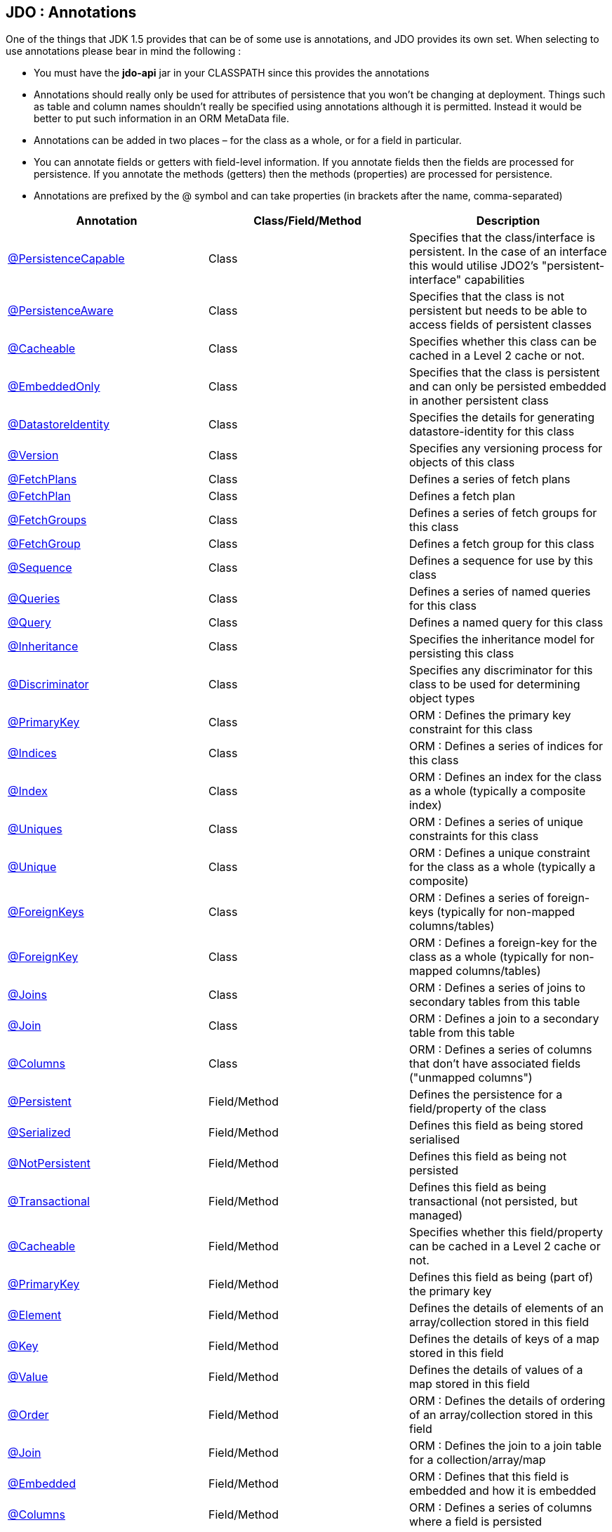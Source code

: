 :_basedir: 
:_imagesdir: images/
:grid: cols
:notoc:
:notitle:
:metadata:

[[index]] 

== JDO : Annotationsanchor:JDO_:_Annotations[]

One of the things that JDK 1.5 provides that can be of some use is
annotations, and JDO provides its own set. When selecting to use
annotations please bear in mind the following :

* You must have the *jdo-api* jar in your CLASSPATH since this provides
the annotations
* Annotations should really only be used for attributes of persistence
that you won't be changing at deployment. Things such as table and
column names shouldn't really be specified using annotations although it
is permitted. Instead it would be better to put such information in an
ORM MetaData file.
* Annotations can be added in two places – for the class as a whole, or
for a field in particular.
* You can annotate fields or getters with field-level information. If
you annotate fields then the fields are processed for persistence. If
you annotate the methods (getters) then the methods (properties) are
processed for persistence.
* Annotations are prefixed by the @ symbol and can take properties (in
brackets after the name, comma-separated)

[cols=",,",options="header",]
|===
|Annotation |Class/Field/Method |Description
|xref:PersistenceCapable[@PersistenceCapable] |Class |Specifies that
the class/interface is persistent. In the case of an interface this
would utilise JDO2's "persistent-interface" capabilities

|xref:PersistenceAware[@PersistenceAware] |Class |Specifies that the
class is not persistent but needs to be able to access fields of
persistent classes

|xref:Cacheable_Class[@Cacheable] |Class |Specifies whether this class
can be cached in a Level 2 cache or not.

|xref:EmbeddedOnly[@EmbeddedOnly] |Class |Specifies that the class is
persistent and can only be persisted embedded in another persistent
class

|xref:DatastoreIdentity[@DatastoreIdentity] |Class |Specifies the
details for generating datastore-identity for this class

|xref:Version[@Version] |Class |Specifies any versioning process for
objects of this class

|xref:FetchPlans[@FetchPlans] |Class |Defines a series of fetch plans

|xref:FetchPlan[@FetchPlan] |Class |Defines a fetch plan

|xref:FetchGroups[@FetchGroups] |Class |Defines a series of fetch
groups for this class

|xref:FetchGroup[@FetchGroup] |Class |Defines a fetch group for this
class

|xref:Sequence[@Sequence] |Class |Defines a sequence for use by this
class

|xref:Queries[@Queries] |Class |Defines a series of named queries for
this class

|xref:Query[@Query] |Class |Defines a named query for this class

|xref:Inheritance[@Inheritance] |Class |Specifies the inheritance model
for persisting this class

|xref:Discriminator[@Discriminator] |Class |Specifies any discriminator
for this class to be used for determining object types

|xref:PrimaryKey_Class[@PrimaryKey] |Class |ORM : Defines the primary
key constraint for this class

|xref:Indices[@Indices] |Class |ORM : Defines a series of indices for
this class

|xref:Index_Class[@Index] |Class |ORM : Defines an index for the class
as a whole (typically a composite index)

|xref:Uniques[@Uniques] |Class |ORM : Defines a series of unique
constraints for this class

|xref:Unique_Class[@Unique] |Class |ORM : Defines a unique constraint
for the class as a whole (typically a composite)

|xref:ForeignKeys[@ForeignKeys] |Class |ORM : Defines a series of
foreign-keys (typically for non-mapped columns/tables)

|xref:ForeignKey_Class[@ForeignKey] |Class |ORM : Defines a foreign-key
for the class as a whole (typically for non-mapped columns/tables)

|xref:Joins[@Joins] |Class |ORM : Defines a series of joins to
secondary tables from this table

|xref:Join_Class[@Join] |Class |ORM : Defines a join to a secondary
table from this table

|xref:Columns[@Columns] |Class |ORM : Defines a series of columns that
don't have associated fields ("unmapped columns")

|xref:Persistent[@Persistent] |Field/Method |Defines the persistence
for a field/property of the class

|xref:Serialized[@Serialized] |Field/Method |Defines this field as
being stored serialised

|xref:NotPersistent[@NotPersistent] |Field/Method |Defines this field
as being not persisted

|xref:Transactional[@Transactional] |Field/Method |Defines this field
as being transactional (not persisted, but managed)

|xref:Cacheable[@Cacheable] |Field/Method |Specifies whether this
field/property can be cached in a Level 2 cache or not.

|xref:PrimaryKey[@PrimaryKey] |Field/Method |Defines this field as
being (part of) the primary key

|xref:Element[@Element] |Field/Method |Defines the details of elements
of an array/collection stored in this field

|xref:Key[@Key] |Field/Method |Defines the details of keys of a map
stored in this field

|xref:Value[@Value] |Field/Method |Defines the details of values of a
map stored in this field

|xref:Order[@Order] |Field/Method |ORM : Defines the details of
ordering of an array/collection stored in this field

|xref:Join[@Join] |Field/Method |ORM : Defines the join to a join table
for a collection/array/map

|xref:Embedded[@Embedded] |Field/Method |ORM : Defines that this field
is embedded and how it is embedded

|xref:Columns[@Columns] |Field/Method |ORM : Defines a series of
columns where a field is persisted

|xref:Column[@Column] |Field/Method |ORM : Defines a column where a
field is persisted

|xref:Index[@Index] |Field/Method |ORM : Defines an index for the field

|xref:Unique[@Unique] |Field/Method |ORM : Defines a unique constraint
for the field

|xref:ForeignKey[@ForeignKey] |Field/Method |ORM : Defines a foreign
key for the field

|xref:Extensions[@Extensions] |Class/Field/Method |Defines a series of
JDO extensions

|xref:Extension[@Extension] |Class/Field/Method |Defines a JDO
extension
|===

{empty} +

anchor:PersistenceCapable[]

=== @PersistenceCapableanchor:aPersistenceCapable[]

This annotation is used when you want to mark a class as persistent. It
equates to the <class> MetaData element (though with only some of its
attributes). Specified on the *class*.

[cols=",,,",options="header",]
|===
|Attribute |Type |Description |Default
|requiresExtent |String |Whether an extent is required for this class
|true

|embeddedOnly |String |Whether objects of this class can only be stored
embedded in other objects |false

|detachable |String |Whether objects of this class can be detached
|false

|identityType |IdentityType |Type of identity (APPLICATION, DATASTORE,
NONDURABLE) |DATASTORE

|objectIdClass |Class |Object-id class |

|table |String |ORM : Name of the table where this class is persisted |

|catalog |String |ORM : Name of the catalog where this table is
persisted |

|schema |String |ORM : Name of the schema where this table is persisted
|

|cacheable |String |Whether the class can be L2 cached. *From JDO2.2*
|*true* | false

|serializeRead |String |Whether to default reads of this object type to
lock the object |false

|extensions |xref:Extension[Extension][] |Vendor extensions |
|===

....
@PersistenceCapable(identityType=IdentityType.APPLICATION)
public class MyClass
{
    ...
}
....

{empty} +

{empty} +


anchor:PersistenceAware[]

=== @PersistenceAwareanchor:aPersistenceAware[]

This annotation is used when you want to mark a class as being used in
persistence but not being persistable. That is "persistence-aware" in
JDO terminology. It has no attributes. Specified on the *class*.

....
@PersistenceAware
public class MyClass
{
    ...
}
....

See the documentation for xref:class_types.adoc[Class Types]

{empty} +

{empty} +


anchor:Cacheable_Class[]

=== @Cacheableanchor:aCacheable[]

This annotation is a shortcut for
@PersistenceCapable(cacheable=\{value}) specifying whether the class can
be cached in a Level 2 cache. Specified on the *class*. The default

[cols=",,,",options="header",]
|===
|Attribute |Type |Description |Default
|value |String |Whether the class is cacheable |*true* | false
|===

....
@Cacheable("false")
public class MyClass
{
    ...
}
....

{empty} +

{empty} +


anchor:EmbeddedOnly[]

=== @EmbeddedOnlyanchor:aEmbeddedOnly[]

This annotation is a shortcut for
@PersistenceCapable(embeddedOnly="true") meaning that the class can only
be persisted embedded into another class. It has no attributes.
Specified on the *class*.

....
@EmbeddedOnly
public class MyClass
{
    ...
}
....

{empty} +

{empty} +


anchor:Inheritance[]

=== @Inheritanceanchor:aInheritance[]

Annotation used to define the inheritance for a class. Specified on the
*class*.

[cols=",,,",options="header",]
|===
|Attribute |Type |Description |Default
|strategy |InheritanceStrategy |The inheritance strategy (NEW_TABLE,
SUBCLASS_TABLE, SUPERCLASS_TABLE) |

|customStrategy |String |Name of a custom inheritance strategy
(depending on what your JDO implementation supports |
|===

....
@PersistenceCapable
@Inheritance(strategy=InheritanceStrategy.NEW_TABLE)
public class MyClass
{
    ...
}
....

{empty} +

{empty} +


anchor:Discriminator[]

=== @Discriminatoranchor:aDiscriminator[]

Annotation used to define a discriminator to be stored with instances of
this class and is used to determine the types of the objects being
stored. Specified on the *class*.

[cols=",,,",options="header",]
|===
|Attribute |Type |Description |Default
|strategy |DiscriminatorStrategy |The discriminator strategy (VALUE_MAP,
CLASS_NAME, NONE) |

|value |String |Value to use for instances of this type when using
strategy of VALUE_MAP |

|column |String |ORM : Name of the column to use to store the
discriminator |

|indexed |String |ORM : Whether the discriminator column is to be
indexed |

|columns |xref:Column[Column][] |ORM : Column definitions used for
storing the discriminator |
|===

....
@PersistenceCapable
@Inheritance(strategy=InheritanceStrategy.NEW_TABLE)
@Discriminator(strategy=DiscriminatorStrategy.CLASS_NAME)
public class MyClass
{
    ...
}
....

{empty} +

{empty} +


anchor:DatastoreIdentity[]

=== @DatastoreIdentityanchor:aDatastoreIdentity[]

Annotation used to define the identity when using datastore-identity for
the class. Specified on the *class*.

[cols=",,,",options="header",]
|===
|Attribute |Type |Description |Default
|strategy |IdGeneratorStrategy |The inheritance strategy (NATIVE,
SEQUENCE, IDENTITY, INCREMENT, UUIDSTRING, UUIDHEX) |

|customStrategy |String |Name of a custom id generation strategy (e.g
"max", "auid"). This overrides the value of "strategy" |

|sequence |String |Name of the sequence to use (when using SEQUENCE
strategy) - refer to @Sequence |

|column |String |ORM : Name of the column for the datastore identity |

|columns |xref:Column[Column][] |ORM : Column definition for the
column(s) for the datastore identity |

|extensions |xref:Extension[Extension][] |Vendor extensions |
|===

....
@PersistenceCapable
@DatastoreIdentity(strategy=IdGeneratorStrategy.INCREMENT)
public class MyClass
{
    ...
}
....

{empty} +

{empty} +


anchor:Version[]

=== @Versionanchor:aVersion[]

Annotation used to define the versioning details for use with optimistic
transactions. Specified on the *class*.

[cols=",,,",options="header",]
|===
|Attribute |Type |Description |Default
|strategy |VersionStrategy |The version strategy (NONE, STATE_IMAGE,
DATE_TIME, VERSION_NUMBER) |

|indexed |String |Whether the version column(s) is indexed |

|column |String |ORM : Name of the column for the version |

|columns |xref:Column[Column][] |ORM : Column definition for the
column(s) for the version |

|extensions |xref:Extension[Extension][] |Vendor extensions |
|===

....
@PersistenceCapable
@Version(strategy=VersionStrategy.VERSION_NUMBER)
public class MyClass
{
    ...
}
....

See the documentation for xref:transactions.adoc[transactions]

{empty} +

{empty} +


anchor:PrimaryKey_Class[]

=== @PrimaryKeyanchor:aPrimaryKey[]

Annotation used to define the primary key constraint for a class. Maps
across to the <primary-key> MetaData element. Specified on the *class*.

[cols=",,,",options="header",]
|===
|Attribute |Type |Description |Default
|name |String |ORM : Name of the primary key constraint |

|column |String |ORM : Name of the column for this key |

|columns |xref:Column[Column][] |ORM : Column definition for the
column(s) of this key |
|===

....
@PersistenceCapable
@PrimaryKey(name="MYCLASS_PK")
public class MyClass
{
    ...
}
....

{empty} +

{empty} +


anchor:FetchPlans[]

=== @FetchPlansanchor:aFetchPlans[]

Annotation used to define a set of fetch plans. Specified on the
*class*. Used by named queries

[cols=",,,",options="header",]
|===
|Attribute |Type |Description |Default
|value |xref:FetchPlan[FetchPlan][] |Array of fetch plans - see
@FetchPlan annotation |
|===

....
@PersistenceCapable
@FetchPlans({@FetchPlan(name="plan_3", maxFetchDepth=3, fetchGroups={"group1", "group4"}),
             @FetchPlan(name="plan_4", maxFetchDepth=2, fetchGroups={"group1", "group2"})})
public class MyClass
{
    ...
}
....

See the documentation for xref:fetchgroups.adoc[FetchGroups]

{empty} +

{empty} +


anchor:FetchPlan[]

=== @FetchPlananchor:aFetchPlan[]

Annotation used to define a fetch plan Is equivalent to the <fetch-plan>
metadata element. Specified on the *class*. Used by named queries

[cols=",,,",options="header",]
|===
|Attribute |Type |Description |Default
|name |String |Name of the FetchPlan |

|maxFetchDepth |int |Maximum fetch depth |1

|fetchSize |int |Size hint for fetching query result sets |0

|fetchGroups |String[] |Names of the fetch groups included in this
FetchPlan. |
|===

....
@PersistenceCapable
@FetchPlan(name="plan_3", maxFetchDepth=3, fetchGroups={"group1", "group4"})
public class MyClass
{
    ...
}
....

See the documentation for xref:fetchgroups.adoc[FetchGroups]

{empty} +

{empty} +


anchor:FetchGroups[]

=== @FetchGroupsanchor:aFetchGroups[]

Annotation used to define a set of fetch groups for a class. Specified
on the *class*.

[cols=",,,",options="header",]
|===
|Attribute |Type |Description |Default
|value |xref:FetchGroup[FetchGroup][] |Array of fetch groups - see
@FetchGroup annotation |
|===

....
@PersistenceCapable
@FetchGroups({@FetchGroup(name="one_two", members={@Persistent(name="field1"), @Persistent(name="field2")}),
              @FetchGroup(name="three", members={@Persistent(name="field3")})})
public class MyClass
{
    @Persistent
    String field1;

    @Persistent
    String field2;

    @Persistent
    String field3;
    ...
}
....

See the documentation for xref:fetchgroups.adoc[FetchGroups]

{empty} +

{empty} +


anchor:FetchGroup[]

=== @FetchGroupanchor:aFetchGroup[]

Annotation used to define a fetch group. Is equivalent to the
<fetch-group> metadata element. Specified on the *class*.

[cols=",,,",options="header",]
|===
|Attribute |Type |Description |Default
|name |String |Name of the fetch group |

|postLoad |String |Whether to call jdoPostLoad after loading this fetch
group |

|members |xref:Persistent[Persistent][] |Definitions of the
fields/properties to include in this fetch group |
|===

....
@PersistenceCapable
@FetchGroup(name="one_two", members={@Persistent(name="field1"), @Persistent(name="field2")})
public class MyClass
{
    @Persistent
    String field1;

    @Persistent
    String field2;
    ...
}
....

See the documentation for xref:fetchgroups.adoc[FetchGroups]

{empty} +

{empty} +


anchor:Sequence[]

=== @Sequenceanchor:aSequence[]

Annotation used to define a sequence generator. Is equivalent to the
<sequence> metadata element. Specified on the *class*.

[cols=",,,",options="header",]
|===
|Attribute |Type |Description |Default
|name |String |Name of the sequence |

|strategy |SequenceStrategy |Strategy for the sequence
(NONTRANSACTIONAL, CONTIGUOUS, NONCONTIGUOUS) |

|datastoreSequence |String |Name of a datastore sequence that this maps
to |

|factoryClass |Class |Factory class to use to generate the sequence |

|initialValue |int |Initial value of the sequence |1

|allocationSize |int |Allocation size of the sequence |50

|extensions |xref:Extension[Extension][] |Vendor extensions |
|===

{empty} +

{empty} +


anchor:Queries[]

=== @Queriesanchor:aQueries[]

Annotation used to define a set of named queries for a class. Specified
on the *class*.

[cols=",,,",options="header",]
|===
|Attribute |Type |Description |Default
|value |xref:Query[Query][] |Array of queries - see @Query annotation |
|===

....
@PersistenceCapable
@Queries({@Query(name="PeopleCalledSmith", language="JDOQL", 
                 value="SELECT FROM mydomain.Person WHERE surname == \"Smith\""),
          @Query(name="PeopleCalledJones", language="JDOQL", 
                 value="SELECT FROM mydomain.Person WHERE surname == \"Jones\"")})
public class Person
{
    @Persistent
    String surname;

    ...
}
....

{empty} +

{empty} +


anchor:Query[]

=== @Queryanchor:aQuery[]

Annotation used to define a named query. Is equivalent to the <query>
metadata element. Specified on the *class*.

[cols=",,,",options="header",]
|===
|Attribute |Type |Description |Default
|name |String |Name of the query |

|value |String |The query string itself |

|language |String |Language of the query (JDOQL, SQL, ...) |JDOQL

|unmodifiable |String |Whether the query is not modifiable at runtime |

|unique |String |Whether the query returns unique results (for SQL
queries only) |

|resultClass |Class |Result class to use (for SQL queries only) |

|fetchPlan |String |Name of a named FetchPlan to use with this query |

|extensions |xref:Extension[Extension][] |Vendor extensions |
|===

....
@PersistenceCapable
@Query(name="PeopleCalledSmith", language="JDOQL", 
       value="SELECT FROM mydomain.Person WHERE surname == \"Smith\"")
public class Person
{
    @Persistent
    String surname;

    ...
}
....

{empty} +

{empty} +


anchor:Indices[]

=== @Indicesanchor:aIndices[]

Annotation used to define a set of indices for a class. Specified on the
*class*.

[cols=",,,",options="header",]
|===
|Attribute |Type |Description |Default
|value |xref:Index_Class[Index][] |Array of indices - see @Index
annotation |
|===

....
@PersistenceCapable
@Indices({@Index(name="MYINDEX_1", members={"field1","field2"}), @Index(name="MYINDEX_2", members={"field3"})})
public class Person
{
    ...
}
....

{empty} +

{empty} +


anchor:Index_Class[]

=== @Indexanchor:aIndex[]

Annotation used to define an index for the class as a whole typically
being a composite index across multiple columns or fields/properties. Is
equivalent to the <index> metadata element when specified under class.
Specified on the *class*.

[cols=",,,",options="header",]
|===
|Attribute |Type |Description |Default
|name |String |ORM : Name of the index |

|table |String |ORM : Name of the table for the index |

|unique |String |ORM : Whether the index is unique |

|members |String[] |ORM : Names of the fields/properties that make up
this index |

|columns |xref:Column[Column][] |ORM : Columns that make up this index
|
|===

....
@PersistenceCapable
@Index(name="MY_COMPOSITE_IDX", members={"field1", "field2"})
public class MyClass
{
    @Persistent
    String field1;

    @Persistent
    String field2;

    ...
}
....

{empty} +

{empty} +


anchor:Uniques[]

=== @Uniquesanchor:aUniques[]

Annotation used to define a set of unique constraints for a class.
Specified on the *class*.

[cols=",,,",options="header",]
|===
|Attribute |Type |Description |Default
|value |xref:Unique_Class[Unique][] |Array of constraints - see @Unique
annotation |
|===

....
@PersistenceCapable
@Uniques({@Unique(name="MYCONST_1", members={"field1","field2"}), @Unique(name="MYCONST_2", members={"field3"})})
public class Person
{
    ...
}
....

{empty} +

{empty} +


anchor:Unique_Class[]

=== @Uniqueanchor:aUnique[]

Annotation used to define a unique constraints for the class as a whole
typically being a composite constraint across multiple columns or
fields/properties. Is equivalent to the <unique> metadata element when
specified under class. Specified on the *class*.

[cols=",,,",options="header",]
|===
|Attribute |Type |Description |Default
|name |String |ORM : Name of the constraint |

|table |String |ORM : Name of the table for the constraint |

|deferred |String |ORM : Whether the constraint is deferred |

|members |String[] |ORM : Names of the fields/properties that make up
this constraint |

|columns |xref:Column[Column][] |ORM : Columns that make up this
constraint |
|===

....
@PersistenceCapable
@Unique(name="MY_COMPOSITE_IDX", members={"field1", "field2"})
public class MyClass
{
    @Persistent
    String field1;

    @Persistent
    String field2;

    ...
}
....

{empty} +

{empty} +


anchor:ForeignKeys[]

=== @ForeignKeysanchor:aForeignKeys[]

Annotation used to define a set of foreign-key constraints for a class.
Specified on the *class*.

[cols=",,,",options="header",]
|===
|Attribute |Type |Description |Default
|value |xref:ForeignKey_Class[ForeignKey][] |Array of FK constraints -
see @ForeignKey annotation |
|===

{empty} +

{empty} +


anchor:ForeignKey_Class[]

=== @ForeignKeyanchor:aForeignKey[]

Annotation used to define a foreign-key constraint for the class.
Specified on the *class*.

[cols=",,,",options="header",]
|===
|Attribute |Type |Description |Default
|name |String |ORM : Name of the constraint |

|table |String |ORM : Name of the table that the FK is to |

|deferred |String |ORM : Whether the constraint is deferred |

|unique |String |ORM : Whether the constraint is unique |

|deleteAction |ForeignKeyAction |ORM : Action to apply to the FK to be
used on deleting |ForeignKeyAction.RESTRICT

|updateAction |ForeignKeyAction |ORM : Action to apply to the FK to be
used on updating |ForeignKeyAction.RESTRICT

|members |String[] |ORM : Names of the fields/properties that compose
this FK. |

|columns |xref:Column[Column][] |ORM : Columns that compose this FK. |
|===

{empty} +

{empty} +


anchor:Joins[]

=== @Joinsanchor:aJoins[]

Annotation used to define a set of joins (to secondary tables) for a
class. Specified on the *class*.

[cols=",,,",options="header",]
|===
|Attribute |Type |Description |Default
|value |xref:Join_Class[Join][] |Array of joins - see @Join annotation
|
|===

....
@PersistenceCapable
@Joins({@Join(table="MY_OTHER_TABLE", column="MY_PK_COL"),
        @Join(table="MY_SECOND_TABLE", column="MY_PK_COL")})
public class MyClass
{
    @Persistent(table="MY_OTHER_TABLE")
    String myField;

    @Persistent(table="MY_SECOND_TABLE")
    String myField2;
    ...
}
....

{empty} +

{empty} +


anchor:Join_Class[]

=== @Joinanchor:aJoin[]

Annotation used to specify a join for a secondary table. Specified on
the *class*.

[cols=",,,",options="header",]
|===
|Attribute |Type |Description |Default
|table |String |ORM : Table name used when joining the PK of a FCO class
table to a secondary table. |

|column |String |ORM : Name of the column used to join to the PK of the
primary table (when only one column used) |

|outer |String |ORM : Whether to use an outer join when retrieving
fields/properties stored in the secondary table |

|columns |xref:Column[Column][] |ORM : Name of the colums used to join
to the PK of the primary table (when multiple columns used) |

|extensions |xref:Extension[Extension][] |Vendor extensions |
|===

....
@PersistenceCapable(name="MYTABLE")
@Join(table="MY_OTHER_TABLE", column="MY_PK_COL")
public class MyClass
{
    @Persistent(name="MY_OTHER_TABLE")
    String myField;
    ...
}
....

{empty} +

{empty} +


anchor:Columns_Class[]

=== @Columnsanchor:aColumns[]

Annotation used to define the columns which have no associated field in
the class. User should specify a minimum of @Column "name", "jdbcType",
and "insertValue". Specified on the *class*.

[cols=",,,",options="header",]
|===
|Attribute |Type |Description |Default
|value |xref:Column[Column][] |Array of columns - see @Column
annotation |
|===

....
@PersistenceCapable
@Columns(@Column(name="MY_OTHER_COL", jdbcType="VARCHAR", insertValue="N/A")
public class MyClass
{
    ...
}
....

{empty} +

{empty} +


anchor:Persistent[]

=== @Persistentanchor:aPersistent[]

Annotation used to define the fields/properties to be persisted. Is
equivalent to the <field> and <property> metadata elements. Specified on
the *field/method*.

[cols=",,,",options="header",]
|===
|Attribute |Type |Description |Default
|persistenceModifier |PersistenceModifier |Whether the field is
persistent (PERSISTENT, TRANSACTIONAL, NONE) |[depends on field type]

|defaultFetchGroup |String |Whether the field is part of the DFG |

|nullValue |NullValue |Required behaviour when inserting a null value
for this field (NONE, EXCEPTION, DEFAULT). |NONE

|embedded |String |Whether this field as a whole is embedded. Use
@Embedded to specify details. |

|embeddedElement |String |Whether the element stored in this
collection/array field/property is embedded |

|embeddedKey |String |Whether the key stored in this map field/property
is embedded |

|embeddedValue |String |Whether the value stored in this map
field/property is embedded |

|serialized |String |Whether this field/property as a whole is
serialised |

|serializedElement |String |Whether the element stored in this
collection/array field/property is serialised |

|serializedKey |String |Whether the key stored in this map
field/property is serialised |

|serializedValue |String |Whether the value stored in this map
field/property is serialised |

|dependent |String |Whether this field is dependent, deleting the
related object when deleting this object |

|dependentElement |String |Whether the element stored in this
field/property is dependent |

|dependentKey |String |Whether the key stored in this field/property is
dependent |

|dependentValue |String |Whether the value stored in this field/property
is dependent |

|primaryKey |String |Whether this field is (part of) the primary key
|false

|valueStrategy |IdGeneratorStrategy |Strategy to use when generating
values for the field (NATIVE, SEQUENCE, IDENTITY, INCREMENT, UUIDSTRING,
UUIDHEX) |

|customValueStrategy |String |Name of a custom id generation strategy
(e.g "max", "auid"). This overrides the value of "valueStrategy" |

|sequence |String |Name of the sequence when using valueStrategy of
SEQUENCE - refer to @Sequence |

|types |Class[] |Type(s) of field (when using interfaces/reference
types). |

|mappedBy |String |Field in other class when the relation is
bidirectional to signify the owner of the relation |

|table |String |ORM : Name of the table where this field is persisted.
If this field is a collection/map/array then the table refers to a join
table, otherwise this refers to a secondary table. |

|name |String |Name of the field when defining an embedded field. |

|columns |xref:Column[Column][] |ORM : Column definition(s) for the
columns into which this field is persisted. This is only typically used
when specifying columns of a field of an embedded class. |

|cacheable |String |Whether the field/property can be L2 cached. *From
JDO2.2* |*true* | false

|extensions |xref:Extension[Extension][] |Vendor extensions |

|recursionDepth |int |Recursion depth for this field when fetching.
*Only applicable when specified within @FetchGroup* |1

|loadFetchGroup |String |Name of a fetch group to activate when a load
of this field is initiated (due to it being currently unloaded). Not
used for getObjectById, queries, extents etc. Better to use @FetchGroup
and define your groups |
|===

....
@PersistenceCapable
public class MyClass
{
    @Persistent(primaryKey="true")
    String myField;
    ...
}
....

See the documentation for xref:field_types.adoc[Field Types]

{empty} +

{empty} +


anchor:Serialized[]

=== @Serializedanchor:aSerialized[]

This annotation is a shortcut for @Persistent(serialized="true") meaning
that the field is stored serialized. It has no attributes. Specified on
the *field/method*.

....
@PersistenceCapable
public class MyClass
{
    @Serialized
    Object myField;
    ...
}
....

{empty} +

{empty} +


anchor:NotPersistent[]

=== @NotPersistentanchor:aNotPersistent[]

This annotation is a shortcut for
@Persistent(persistenceModifier=PersistenceModifier.NONE) meaning that
the field/property is not persisted. It has no attributes. Specified on
the *field/method*.

....
@PersistenceCapable
public class MyClass
{
    @NotPersistent
    String myOtherField;
    ...
}
....

See the documentation for xref:field_types.adoc[Field Types]

{empty} +

{empty} +


anchor:Transactional[]

=== @Transactionalanchor:aTransactional[]

This annotation is a shortcut for
@Persistent(persistenceModifier=PersistenceModifier.TRANSACTIONAL)
meaning that the field/property is not persisted yet managed. It has no
attributes. Specified on the *field/method*.

....
@PersistenceCapable
public class MyClass
{
    @Transactional
    String myOtherField;
    ...
}
....

See the documentation for xref:field_types.adoc[Field Types]

{empty} +

{empty} +


anchor:Cacheable[]

=== @Cacheableanchor:aCacheable[]

This annotation is a shortcut for @Persistent(cacheable=\{value})
specifying whether the field/property can be cached in a Level 2 cache.
Specified on the *field/property*. The default

[cols=",,,",options="header",]
|===
|Attribute |Type |Description |Default
|value |String |Whether the field/property is cacheable |*true* | false
|===

....
public class MyClass
{
    @Cacheable("false")
    Collection elements;
    ...
}
....

{empty} +

{empty} +


anchor:PrimaryKey[]

=== @PrimaryKeyanchor:aPrimaryKey[]

This annotation is a shortcut for @Persistent(primaryKey="true") meaning
that the field/property is part of the primary key for the class. No
attributes are needed when specified like this. Specified on the
*field/method*.

....
@PersistenceCapable
public class MyClass
{
    @PrimaryKey
    String myOtherField;
    ...
}
....

{empty} +

{empty} +


anchor:Element[]

=== @Elementanchor:aElement[]

Annotation used to define the element for any collection/array to be
persisted. Maps across to the <collection>, <array> and <element>
MetaData elements. Specified on the *field/method*.

[cols=",,,",options="header",]
|===
|Attribute |Type |Description |Default
|types |Class[] |Type(s) of element |When using an array is not needed.
When using a collection will be taken from the collection definition if
using generics, otherwise must be specified.

|embedded |String |Whether the element is embedded into a join table |

|serialized |String |Whether the element is serialised into the join
table |

|dependent |String |Whether the element objects are dependent when
deleting the owner collection/array |

|mappedBy |String |Field in the element class that represents this
object (when the relation is bidirectional) |

|embeddedMapping |xref:Embedded[Embedded][] |Definition of any
embedding of the (persistable) element. Only 1 "Embedded" should be
provided |

|table |String |ORM : Name of the table for this element |

|column |String |ORM : Name of the column for this element |

|foreignKey |String |ORM : Name of any foreign-key constraint to add |

|generateForeignKey |String |ORM : Whether to generate a FK constraint
for the element (when not specifying the name) |

|deleteAction |ForeignKeyAction |ORM : Action to be applied to the
foreign key for this element for action upon deletion |

|updateAction |ForeignKeyAction |ORM : Action to be applied to the
foreign key for this element for action upon update |

|index |String |ORM : Name of any index constraint to add |

|indexed |String |ORM : Whether this element column is indexed |

|unique |String |ORM : Whether this element column is unique |

|uniqueKey |String |ORM : Name of any unique key constraint to add |

|columns |xref:Column[Column][] |ORM : Column definition for the
column(s) of this element |

|extensions |xref:Extension[Extension][] |Vendor extensions |
|===

....
@PersistenceCapable
public class MyClass
{
    @Element(types=mydomain.MyElementClass.class, dependent="true")
    Collection myField;
    ...
}
....

{empty} +

{empty} +


anchor:Order[]

=== @Orderanchor:aOrder[]

Annotation used to define the ordering of an order-based
Collection/array to be persisted. Maps across to the <order> MetaData
element. Specified on the *field/method*.

[cols=",,,",options="header",]
|===
|Attribute |Type |Description |Default
|mappedBy |String |ORM : Field in the element class that represents the
ordering of the collection/array |

|column |String |ORM : Name of the column for this order |

|columns |xref:Column[Column][] |ORM : Column definition for the
column(s) of this order |

|extensions |xref:Extension[Extension][] |Vendor extensions |
|===

....
@PersistenceCapable
public class MyClass
{
    @Element(types=mydomain.MyElementClass.class, dependent="true")
    @Order(column="ORDER_IDX")
    Collection myField;
    ...
}
....

{empty} +

{empty} +


anchor:Key[]

=== @Keyanchor:aKey[]

Annotation used to define the key for any map to be persisted. Maps
across to the <map> and <key> MetaData elements. Specified on the
*field/method*.

[cols=",,,",options="header",]
|===
|Attribute |Type |Description |Default
|types |Class[] |Type(s) of key. |When using generics will be taken from
the Map definition, otherwise must be specified

|embedded |String |Whether the key is embedded into a join table |

|serialized |String |Whether the key is serialised into the join table |

|dependent |String |Whether the key objects are dependent when deleting
the owner map |

|mappedBy |String |Used to specify the field in the value class where
the key is stored (optional). |

|embeddedMapping |xref:Embedded[Embedded][] |Definition of any
embedding of the (persistable) key. Only 1 "Embedded" should be provided
|

|table |String |ORM : Name of the table for this key |

|column |String |ORM : Name of the column for this key |

|foreignKey |String |ORM : Name of any foreign-key constraint to add |

|generateForeignKey |String |ORM : Whether to generate a FK constraint
for the key (when not specifying the name) |

|deleteAction |ForeignKeyAction |ORM : Action to be applied to the
foreign key for this key for action upon deletion |

|updateAction |ForeignKeyAction |ORM : Action to be applied to the
foreign key for this key for action upon update |

|index |String |ORM : Name of any index constraint to add |

|indexed |String |ORM : Whether this key column is indexed |

|uniqueKey |String |ORM : Name of any unique key constraint to add |

|unique |String |ORM : Whether this key column is unique |

|columns |xref:Column[Column][] |ORM : Column definition for the
column(s) of this key |

|extensions |xref:Extension[Extension][] |Vendor extensions |
|===

....
@PersistenceCapable
public class MyClass
{
    @Key(types=java.lang.String.class)
    Map myField;
    ...
}
....

{empty} +

{empty} +


anchor:Value[]

=== @Valueanchor:aValue[]

Annotation used to define the value for any map to be persisted. Maps
across to the <map> and <value> MetaData elements. Specified on the
*field/method*.

[cols=",,,",options="header",]
|===
|Attribute |Type |Description |Default
|types |Class[] |Type(s) of value. |When using generics will be taken
from the Map definition, otherwise must be specified

|embedded |String |Whether the value is embedded into a join table |

|serialized |String |Whether the value is serialised into the join table
|

|dependent |String |Whether the value objects are dependent when
deleting the owner map |

|mappedBy |String |Used to specify the field in the key class where the
value is stored (optional). |

|embeddedMapping |xref:Embedded[Embedded][] |Definition of any
embedding of the (persistable) value. Only 1 "Embedded" should be
provided |

|table |String |ORM : Name of the table for this value |

|column |String |ORM : Name of the column for this value |

|foreignKey |String |ORM : Name of any foreign-key constraint to add |

|deleteAction |ForeignKeyAction |ORM : Action to be applied to the
foreign key for this value for action upon deletion |

|generateForeignKey |String |ORM : Whether to generate a FK constraint
for the value (when not specifying the name) |

|updateAction |ForeignKeyAction |ORM : Action to be applied to the
foreign key for this value for action upon update |

|index |String |ORM : Name of any index constraint to add |

|indexed |String |ORM : Whether this value column is indexed |

|uniqueKey |String |ORM : Name of any unique key constraint to add |

|unique |String |ORM : Whether this value column is unique |

|columns |xref:Column[Column][] |ORM : Column definition for the
column(s) of this value |

|extensions |xref:Extension[Extension][] |Vendor extensions |
|===

....
@PersistenceCapable
public class MyClass
{
    @Key(types=java.lang.String.class)
    @Value(types=mydomain.MyValueClass.class, dependent="true")
    Map myField;
    ...
}
....

{empty} +

{empty} +


anchor:Join[]

=== @Joinanchor:aJoin[]

Annotation used to specify a join to a join table for a
collection/array/map. Specified on the *field/method*.

[cols=",,,",options="header",]
|===
|Attribute |Type |Description |Default
|table |String |ORM : Name of the table |

|column |String |ORM : Name of the column to join our PK to in the join
table (when only one column used) |

|primaryKey |String |ORM : Name of any primary key constraint to add for
the join table |

|generatePrimaryKey |String |ORM : Whether to generate a PK constraint
on the join table (when not specifying the name) |

|foreignKey |String |ORM : Name of any foreign-key constraint to add |

|generateForeignKey |String |ORM : Whether to generate a FK constraint
on the join table (when not specifying the name) |

|index |String |ORM : Name of any index constraint to add |

|indexed |String |ORM : Whether the join column(s) is indexed |

|uniqueKey |String |ORM : Name of any unique constraint to add |

|unique |String |ORM : Whether the join column(s) has a unique
constraint |

|columns |xref:Column[Column][] |ORM : Name of the columns to join our
PK to in the join table (when multiple columns used) |

|extensions |xref:Extension[Extension][] |Vendor extensions |
|===

....
@PersistenceCapable
public class MyClass
{
    @Persistent
    @Element(types=mydomain.MyElement.class)
    @Join(table="MYCLASS_ELEMENTS", column="MYCLASS_ELEMENTS_PK")
    Collection myField;
    ...
}
....

{empty} +

{empty} +


anchor:Embedded[]

=== @Embeddedanchor:aEmbedded[]

Annotation used to define that the field contents is embedded into the
same table as this field Maps across to the <embedded> MetaData element.
Specified on the *field/method*.

[cols=",,,",options="header",]
|===
|Attribute |Type |Description |Default
|ownerMember |String |ORM : The field/property in the embedded object
that links back to the owning object (where it has a bidirectional
relation) |

|nullIndicatorColumn |String |ORM : The column in the embedded object
used to judge if the embedded object is null. |

|nullIndicatorValue |String |ORM : The value in the null column to
interpret the object as being null. |

|members |xref:Persistent[Persistent][] |ORM : Field/property
definitions for this embedding. |
|===

....
@PersistenceCapable
public class MyClass
{
    @Embedded(members={
            @Persistent(name="field1", columns=@Column(name="OTHER_FLD_1")),
            @Persistent(name="field2", columns=@Column(name="OTHER_FLD_2"))
        }
    MyOtherClass myField;
    ...
}

@PersistenceCapable
@EmbeddedOnly
public class MyOtherClass
{
    @Persistent
    String field1;

    @Persistent
    String field2;
}
....

{empty} +

{empty} +


anchor:Columns[]

=== @Columnsanchor:aColumns[]

Annotation used to define the columns into which a field is persisted.
If the field is persisted into a single column then @Column should be
used. Specified on the *field/method*.

[cols=",,,",options="header",]
|===
|Attribute |Type |Description |Default
|value |xref:Column[Column][] |Array of columns - see @Columns
annotation |
|===

....
@PersistenceCapable
public class MyClass
{
    @Persistent
    @Columns({@Column(name="RED"), @Column(name="GREEN"), @Column(name="BLUE"), @Column(name="ALPHA")})
    Color myField;
    ...
}
....

{empty} +

{empty} +


anchor:Column[]

=== @Columnanchor:aColumn[]

Annotation used to define that the colum where a field is persisted. Is
equivalent to the <column> metadata element when specified under field.
Specified on the *field/method* (and within other annotations).

[cols=",,,",options="header",]
|===
|Attribute |Type |Description |Default
|name |String |ORM : Name of the column |

|target |String |ORM : Column in the other class that this maps to |

|targetMember |String |ORM : Field/Property in the other class that this
maps to |

|jdbcType |String |ORM : JDBC Type to use for persisting into this
column |

|sqlType |String |ORM : SQL Type to use for persisting into this column
|

|length |int |ORM : Max length of data to store in this column |

|scale |int |ORM : Max number of floating points of data to store in
this column |

|allowsNull |String |ORM : Whether null is allowed to be persisted into
this column |

|defaultValue |String |ORM : Default value to persist into this column.
If you want the default to be NULL, then put this as "#NULL" |

|insertValue |String |ORM : Value to insert into this column when it is
an "unmapped" column. If you want the inserted value to be NULL, then
put this as "#NULL" |

|position |int |Position of this column in the owning table (0 = first)
|

|extensions |xref:Extension[Extension][] |Vendor extensions |
|===

....
@PersistenceCapable
public class MyClass
{
    @Persistent
    @Column(name="MYCOL", jdbcType="VARCHAR", length=40)
    String field1;

    ...
}
....

{empty} +

{empty} +


anchor:Index[]

=== @Indexanchor:aIndex[]

Annotation used to define that this field is indexed. Is equivalent to
the <index> metadata element when specified under field. Specified on
the *field/method*.

[cols=",,,",options="header",]
|===
|Attribute |Type |Description |Default
|name |String |ORM : Name of the index |
|unique |String |ORM : Whether the index is unique |
|===

....
@PersistenceCapable
public class MyClass
{
    @Persistent
    @Index(name="MYFIELD1_IDX")
    String field1;

    @Persistent
    @Index(name="MYFIELD2_IDX", unique="true")
    String field2;

    ...
}
....

{empty} +

{empty} +


anchor:Unique[]

=== @Uniqueanchor:aUnique[]

Annotation used to define that this field has a unique constraint. Is
equivalent to the <unique> metadata element when specified under field.
Specified on the *field/method*.

[cols=",,,",options="header",]
|===
|Attribute |Type |Description |Default
|name |String |ORM : Name of the constraint |
|deferred |String |ORM : Whether the constraint is deferred |
|===

....
@PersistenceCapable
public class MyClass
{
    @Persistent
    @Unique(name="MYFIELD1_IDX")
    String field1;

    ...
}
....

{empty} +

{empty} +


anchor:ForeignKey[]

=== @ForeignKeyanchor:aForeignKey[]

Annotation used to define the foreign key for a relationship field. Is
equivalent to the <foreign-key> metadata element when specified under
field. Specified on the *field/method*.

[cols=",,,",options="header",]
|===
|Attribute |Type |Description |Default
|name |String |ORM : Name of the constraint |

|deferred |String |ORM : Whether the constraint is deferred |

|unique |String |ORM : Whether the constraint is unique |

|deleteAction |ForeignKeyAction |ORM : Action to apply to the FK to be
used on deleting |ForeignKeyAction.RESTRICT

|updateAction |ForeignKeyAction |ORM : Action to apply to the FK to be
used on updating |ForeignKeyAction.RESTRICT
|===

....
@PersistenceCapable
public class MyClass
{
    @Persistent
    @ForeignKey(name="MYFIELD1_FK", deleteAction=ForeignKeyAction.RESTRICT)
    String field1;

    ...
}
....

{empty} +

{empty} +


anchor:Extensions[]

=== @Extensionsanchor:aExtensions[]

Annotation used to define a set of extensions specific to the JDO2
implementation being used. Specified on the *class* or *field*.

[cols=",,,",options="header",]
|===
|Attribute |Type |Description |Default
|value |xref:Extension[Extension][] |Array of extensions - see
@Extension annotation |
|===

....
@PersistenceCapable
@Extensions({@Extension(vendorName="MyJDOImpl", key="firstExtension", value="myValue"),
             @Extension(vendorName="MyJDOImpl", key="secondExtension", value="myValue")})
public class Person
{
    ...
}
....

{empty} +

{empty} +


anchor:Extension[]

=== @Extensionanchor:aExtension[]

Annotation used to define an extension specific to a particular JDO
implementation. Is equivalent to the <extension> metadata element.
Specified on the *class* or *field*.

[cols=",,,",options="header",]
|===
|Attribute |Type |Description |Default
|vendorName |String |Name of the JDO vendor |
|key |String |Key for the extension |
|value |String |Value of the extension |
|===

....
@PersistenceCapable
@Extension(vendorName="MyJDOImpl", key="RunFast", value="true")
public class Person
{
    ...
}
....

{empty} +

{empty} +


